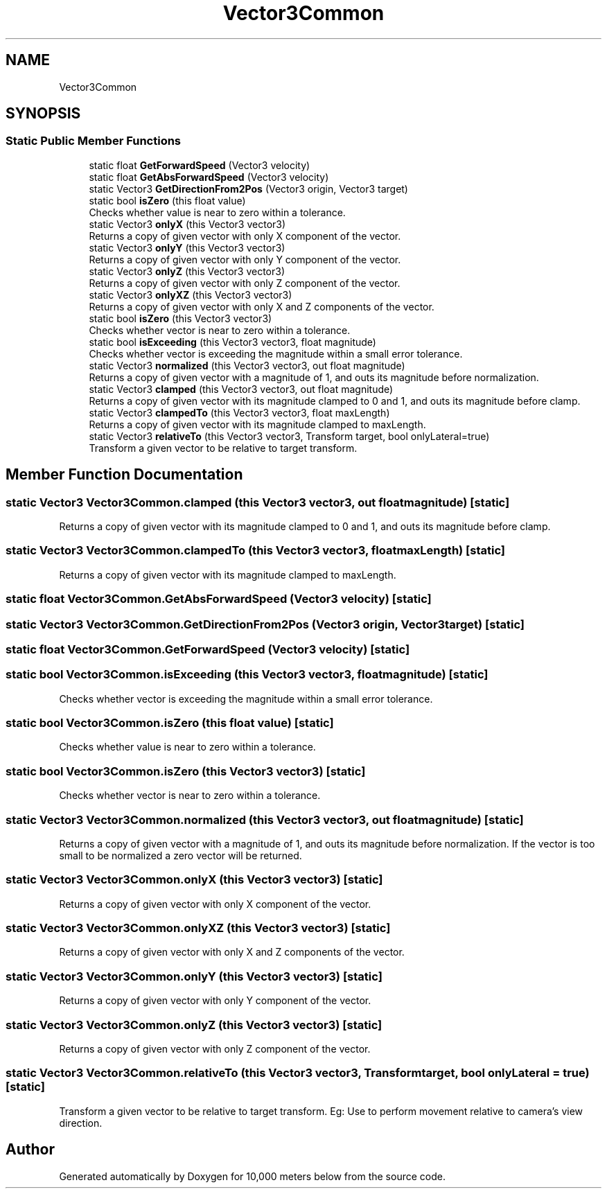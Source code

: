 .TH "Vector3Common" 3 "Sun Dec 12 2021" "10,000 meters below" \" -*- nroff -*-
.ad l
.nh
.SH NAME
Vector3Common
.SH SYNOPSIS
.br
.PP
.SS "Static Public Member Functions"

.in +1c
.ti -1c
.RI "static float \fBGetForwardSpeed\fP (Vector3 velocity)"
.br
.ti -1c
.RI "static float \fBGetAbsForwardSpeed\fP (Vector3 velocity)"
.br
.ti -1c
.RI "static Vector3 \fBGetDirectionFrom2Pos\fP (Vector3 origin, Vector3 target)"
.br
.ti -1c
.RI "static bool \fBisZero\fP (this float value)"
.br
.RI "Checks whether value is near to zero within a tolerance\&. "
.ti -1c
.RI "static Vector3 \fBonlyX\fP (this Vector3 vector3)"
.br
.RI "Returns a copy of given vector with only X component of the vector\&. "
.ti -1c
.RI "static Vector3 \fBonlyY\fP (this Vector3 vector3)"
.br
.RI "Returns a copy of given vector with only Y component of the vector\&. "
.ti -1c
.RI "static Vector3 \fBonlyZ\fP (this Vector3 vector3)"
.br
.RI "Returns a copy of given vector with only Z component of the vector\&. "
.ti -1c
.RI "static Vector3 \fBonlyXZ\fP (this Vector3 vector3)"
.br
.RI "Returns a copy of given vector with only X and Z components of the vector\&. "
.ti -1c
.RI "static bool \fBisZero\fP (this Vector3 vector3)"
.br
.RI "Checks whether vector is near to zero within a tolerance\&. "
.ti -1c
.RI "static bool \fBisExceeding\fP (this Vector3 vector3, float magnitude)"
.br
.RI "Checks whether vector is exceeding the magnitude within a small error tolerance\&. "
.ti -1c
.RI "static Vector3 \fBnormalized\fP (this Vector3 vector3, out float magnitude)"
.br
.RI "Returns a copy of given vector with a magnitude of 1, and outs its magnitude before normalization\&. "
.ti -1c
.RI "static Vector3 \fBclamped\fP (this Vector3 vector3, out float magnitude)"
.br
.RI "Returns a copy of given vector with its magnitude clamped to 0 and 1, and outs its magnitude before clamp\&. "
.ti -1c
.RI "static Vector3 \fBclampedTo\fP (this Vector3 vector3, float maxLength)"
.br
.RI "Returns a copy of given vector with its magnitude clamped to maxLength\&. "
.ti -1c
.RI "static Vector3 \fBrelativeTo\fP (this Vector3 vector3, Transform target, bool onlyLateral=true)"
.br
.RI "Transform a given vector to be relative to target transform\&. "
.in -1c
.SH "Member Function Documentation"
.PP 
.SS "static Vector3 Vector3Common\&.clamped (this Vector3 vector3, out float magnitude)\fC [static]\fP"

.PP
Returns a copy of given vector with its magnitude clamped to 0 and 1, and outs its magnitude before clamp\&. 
.SS "static Vector3 Vector3Common\&.clampedTo (this Vector3 vector3, float maxLength)\fC [static]\fP"

.PP
Returns a copy of given vector with its magnitude clamped to maxLength\&. 
.SS "static float Vector3Common\&.GetAbsForwardSpeed (Vector3 velocity)\fC [static]\fP"

.SS "static Vector3 Vector3Common\&.GetDirectionFrom2Pos (Vector3 origin, Vector3 target)\fC [static]\fP"

.SS "static float Vector3Common\&.GetForwardSpeed (Vector3 velocity)\fC [static]\fP"

.SS "static bool Vector3Common\&.isExceeding (this Vector3 vector3, float magnitude)\fC [static]\fP"

.PP
Checks whether vector is exceeding the magnitude within a small error tolerance\&. 
.SS "static bool Vector3Common\&.isZero (this float value)\fC [static]\fP"

.PP
Checks whether value is near to zero within a tolerance\&. 
.SS "static bool Vector3Common\&.isZero (this Vector3 vector3)\fC [static]\fP"

.PP
Checks whether vector is near to zero within a tolerance\&. 
.SS "static Vector3 Vector3Common\&.normalized (this Vector3 vector3, out float magnitude)\fC [static]\fP"

.PP
Returns a copy of given vector with a magnitude of 1, and outs its magnitude before normalization\&. If the vector is too small to be normalized a zero vector will be returned\&. 
.SS "static Vector3 Vector3Common\&.onlyX (this Vector3 vector3)\fC [static]\fP"

.PP
Returns a copy of given vector with only X component of the vector\&. 
.SS "static Vector3 Vector3Common\&.onlyXZ (this Vector3 vector3)\fC [static]\fP"

.PP
Returns a copy of given vector with only X and Z components of the vector\&. 
.SS "static Vector3 Vector3Common\&.onlyY (this Vector3 vector3)\fC [static]\fP"

.PP
Returns a copy of given vector with only Y component of the vector\&. 
.SS "static Vector3 Vector3Common\&.onlyZ (this Vector3 vector3)\fC [static]\fP"

.PP
Returns a copy of given vector with only Z component of the vector\&. 
.SS "static Vector3 Vector3Common\&.relativeTo (this Vector3 vector3, Transform target, bool onlyLateral = \fCtrue\fP)\fC [static]\fP"

.PP
Transform a given vector to be relative to target transform\&. Eg: Use to perform movement relative to camera's view direction\&. 

.SH "Author"
.PP 
Generated automatically by Doxygen for 10,000 meters below from the source code\&.
